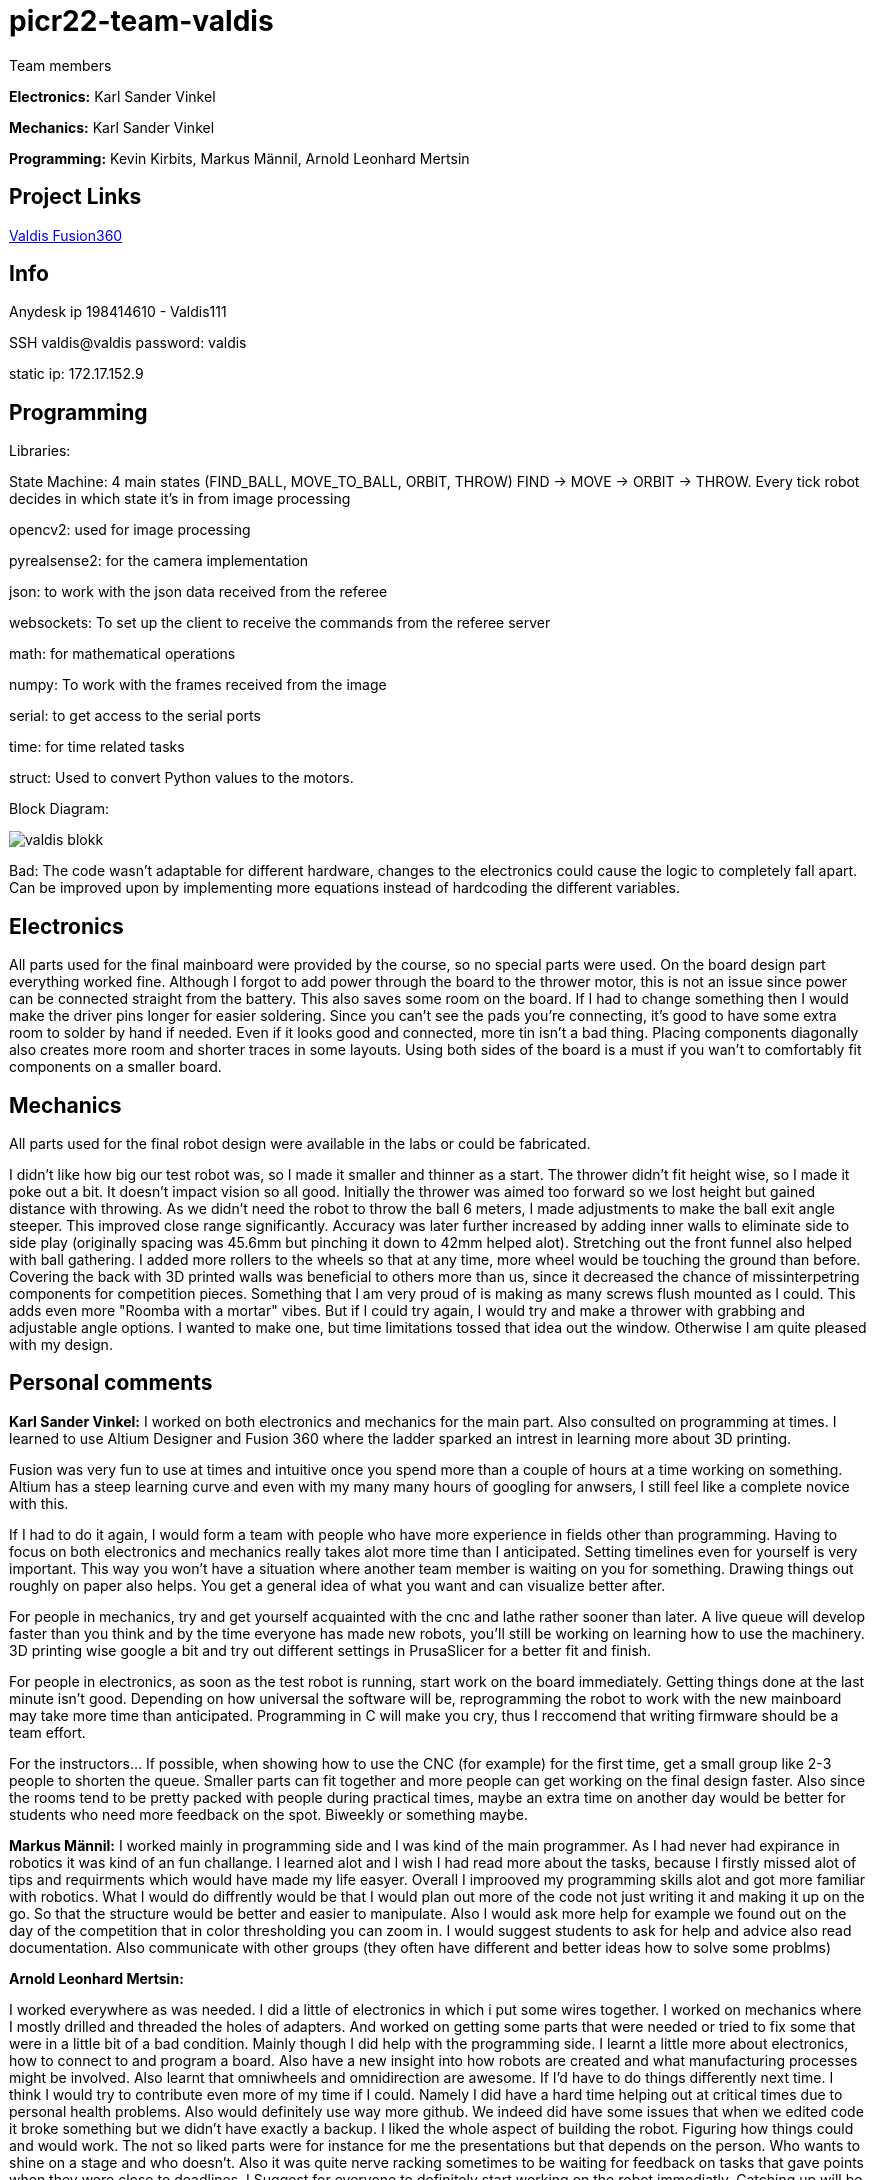 # picr22-team-valdis

Team members

*Electronics:* Karl Sander Vinkel

*Mechanics:* Karl Sander Vinkel

*Programming:* Kevin Kirbits, Markus Männil, Arnold Leonhard Mertsin


== Project Links

https://a360.co/3goN0VZ[Valdis Fusion360]


== Info

Anydesk ip 198414610 - Valdis111

SSH valdis@valdis password: valdis

static ip: 172.17.152.9

== Programming

Libraries: 

State Machine: 4 main states (FIND_BALL, MOVE_TO_BALL, ORBIT, THROW) FIND -> MOVE -> ORBIT -> THROW. Every tick robot decides in which state it's in from image processing

opencv2: used for image processing

pyrealsense2: for the camera implementation

json: to work with the json data received from the referee

websockets: To set up the client to receive the commands from the referee server

math: for mathematical operations

numpy: To work with the frames received from the image

serial: to get access to the serial ports

time: for time related tasks

struct: Used to convert Python values to the motors. 

Block Diagram: 

image::images/valdis_blokk.png[]

Bad: The code wasn't adaptable for different hardware, changes to the  electronics could cause the logic to completely fall apart. Can be improved upon by implementing more equations instead of hardcoding the different variables.

== Electronics

All parts used for the final mainboard were provided by the course, so no special parts were used. On the board design part everything worked fine. Although I forgot to add power through the board to the thrower motor, this is not an issue since power can be connected straight from the battery. This also saves some room on the board. If I had to change something then I would make the driver pins longer for easier soldering. Since you can't see the pads you're connecting, it's good to have some extra room to solder by hand if needed. Even if it looks good and connected, more tin isn't a bad thing. Placing components diagonally also creates more room and shorter traces in some layouts. Using both sides of the board is a must if you wan't to comfortably fit components on a smaller board. 

== Mechanics

All parts used for the final robot design were available in the labs or could be fabricated.

I didn't like how big our test robot was, so I made it smaller and thinner as a start. The thrower didn't fit height wise,
so I made it poke out a bit. It doesn't impact vision so all good. Initially the thrower was aimed too forward so we lost height but gained distance with throwing.
As we didn't need the robot to throw the ball 6 meters, I made adjustments to make the ball exit angle steeper. This improved close range significantly.
Accuracy was later further increased by adding inner walls to eliminate side to side play (originally spacing was 45.6mm but pinching it down to 42mm helped alot). 
Stretching out the front funnel also helped with ball gathering. I added more rollers to the wheels so that at any time, more wheel would be touching the ground than before. Covering the back with 3D printed walls was beneficial to others more than us, since it decreased 
the chance of missinterpetring components for competition pieces. Something that I am very proud of is making as many screws flush mounted as I could. This adds
even more "Roomba with a mortar" vibes. But if I could try again, I would try and make a thrower with grabbing and adjustable angle options. I wanted to make one,
but time limitations tossed that idea out the window. Otherwise I am quite pleased with my design.

== Personal comments

*Karl Sander Vinkel:* I worked on both electronics and mechanics for the main part. Also consulted on programming at times.
I learned to use Altium Designer and Fusion 360 where the ladder sparked an intrest in learning more about 3D printing.

Fusion was very fun to use at times and intuitive once you spend more than a couple of hours at a time working on something.
Altium has a steep learning curve and even with my many many hours of googling for anwsers, I still feel like a complete novice with this.

If I had to do it again, I would form a team with people who have more experience in fields other than programming.
Having to focus on both electronics and mechanics really takes alot more time than I anticipated. Setting timelines even for yourself
is very important. This way you won't have a situation where another team member is waiting on you for something. Drawing things out roughly
on paper also helps. You get a general idea of what you want and can visualize better after. 

For people in mechanics, try and get yourself acquainted with the cnc and lathe rather sooner than later. A live queue will develop faster than you think
and by the time everyone has made new robots, you'll still be working on learning how to use the machinery. 3D printing wise google a bit and try out
different settings in PrusaSlicer for a better fit and finish.

For people in electronics, as soon as the test robot is running, start work on the board immediately. Getting things done at the last minute
isn't good. Depending on how universal the software will be, reprogramming the robot to work with the new mainboard may take more time than
anticipated. Programming in C will make you cry, thus I reccomend that writing firmware should be a team effort.

For the instructors... If possible, when showing how to use the CNC (for example) for the first time, get a small group like 2-3 people to shorten
the queue. Smaller parts can fit together and more people can get working on the final design faster. Also since the rooms tend to be pretty packed
with people during practical times, maybe an extra time on another day would be better for students who need more feedback on the spot. Biweekly or 
something maybe.

*Markus Männil:* I worked mainly in programming side and I was kind of the main programmer. As I had never had expirance in robotics it was kind of an fun challange. I learned alot and I wish I had read more about the tasks, because I firstly missed alot of tips and requirments which would have made my life easyer.
Overall I improoved my programming skills alot and got more familiar with robotics. What I would do diffrently would be that I would plan out more of the code not just writing it and making it up on the go. So that the structure would be better and easier to manipulate. Also I would ask more help for example we found out on the day of the competition that in color thresholding you can zoom in.
I would suggest students to ask for help and advice also read documentation. Also communicate with other groups (they often have different and better ideas how to solve some problms)

*Arnold Leonhard Mertsin:* 

I worked everywhere as was needed. I did a little of electronics in which i put some wires together. I worked on mechanics where I mostly drilled and threaded the holes of adapters. And worked on getting some parts that were needed or tried to fix some that were in a little bit of a bad condition. Mainly though I did help with the programming side. 
I learnt a little more about electronics, how to connect to and program a board. Also have a new insight into how robots are created and what manufacturing processes might be involved. Also learnt that omniwheels and omnidirection are awesome.
If I'd have to do things differently next time. I think I would try to contribute even more of my time if I could. Namely I did have a hard time helping out at critical times due to personal health problems. Also would definitely use way more github. We indeed did have some issues that when we edited code it broke something but we didn't have exactly a backup.
I liked the whole aspect of building the robot. Figuring how things could and would work. The not so liked parts were for instance for me the presentations but that depends on the person. Who wants to shine on a stage and who doesn't. Also it was quite nerve racking sometimes to be waiting for feedback on tasks that gave points when they were close to deadlines.
I Suggest for everyone to definitely start working on the robot immediatly. Catching up will be even more frustrating and stress enducing then it's worth. Also *Definetly* check when the competitio is. Since we started to first work on the robot while considering the competition to be in January but instead it was in December. Be careful with that one.
I quite like the suggestions Karl Sander Vinkel already gave. Some more times to just get some more active feedback would be definitely good. To just get some good feedback while the instructors don't have to juggle trying to teach other students how to use the CNC for example and so on.

*Kevin Kirbits:* I worked mainly on the programming side and assisted a little on the manufacturing side. I learned that a lot of wasted time could be saved by looking at the resources from the previous years teams. 
What I would do differently if given the chance to do it all over again would be to plan my time more effeciently  and I would look more into the electronics part so i would be more well versed in all aspects of the robot. I liked that there was a lot to learn and don't have any criticisms about the idea of the course itself.
For students taking this course I would suggest planning your time accordingly and to be prepeared to spend more time with the robot than you allocated in your head. There are so many things that can go wrong or not work as intended. Something that you thought would be a 10 minute job can turn into a 2 hour endeavour.
For the instructors I would advise to gather more assistants to help especially for semesters when there are more teams participating. Inevitably nearing the deadlines everyone will want to present their work and it is understandable that you cannot reach everyone when there are many teams. 

== Blog

=== Saturday 2022-09-03
*Markus:* Attended bootcamp

=== Sunday 2022-09-04
*Karl:* Started work on testrobot electronics and assisted with initial NUC setup. (3h)

*Virco:* Installed Ubuntu and setup NUC to open without the need of direct input. (2h)

*Markus:* Worked with Virco to help setup NUC to specified requierments. (2h)

=== Tuesday 2022-09-06
*Kevin:* Added VNC connection capability to NUC. MacOS didn't like VSC SSH connection. Will try SSH again on later date. (2h)

*Karl:* Continued soldering electronics. Discovered burnt capacitor on motor board. (2h)

=== Monday 2022-09-12
*Karl:* Finished soldering testrobot electronics and changed out burnt capacitor. Will test motors later this week. (3h)

*Markus:* Continued debugging SSH connection. Static connection settings didn't work (MacOS wasn't the problem). Will attempt to fix later this week. (2h)

=== Tuesday 2022-09-13
*Karl:* Minor fixes to testrobot electronics. Positioned components and wires better. Ran into a problem with Hterm motor testing. Will make second attempt later in the week. (2.5h)
        
*Kevin:* Got a stable remote connection with the added ability to have other members connect to Valids from their homes(if not present). (2.5h)

*Markus:* Worked with Kevin to get remote connection up and running. (2.5h)

=== Sunday 2022-09-18
*Kevin:* Tested different ball detection methods to determine best one (2h)

=== Monday 2022-09-19
*Everyone:* Progress presentation (1.5h)

=== Thursday 2022-09-22
*Karl:* Test robot components tested and all working with external powersupply. Assembled robot. Have to extend battery connector and clean up wires a bit. (2.5h)

=== Monday 2022-09-26
*Karl:* Minor fixes to testrobot. Discovered possible issue with wheel motor encoder (working for now). Remounted camera. Helped with programming. (2.5h)

*Virco:* Discussed thrower design with instructors. Will make adjustments to design for revision. (2h)

*Markus:* Tested different camera settings for ball and court detection. (2.5h)

*Arnold:* Tested different camera settings for ball and court detection. (2h)

=== Wednesday 2022-09-28
*Karl:* Got mainboard-NUC communications working and the testrobot is capable of moving on it's own. Experimented with pyrealsense2 library to implement depth sensor. Worked on PCB schematic. (4h)

*Markus:* Helped set up mainboard communication with NUC. (2h)

=== Thursday 2022-09-29
*Virco:* Finished thrower design and showed to instructors. Waiting to be cut and assembled. (2h)

*Karl:* Worked on schematic and object distance measuring with realsense camera. (4h)

=== Saturday 2022-10-01
*Karl:* Worked on schematic. (1.5h)

=== Monday 2022-10-03
*Markus:* Progress presentation (2h)

=== Wednesday 2022-10-05
*Markus:* Tested moving with serial and struct (2h)

*Arnold:* Tested moving with serial and struct (2h)

=== Monday 2022-10-10
*Mechanics:* Virco left the course. New mechanics are Karl and Kevin.

*Karl:* Worked on schematic. (1.5h)

=== Tuesday 2022-10-11
*Kevin:* Tested remote control integration. Successfully moved robot forward with remote control. Will add more functionality on a later date. (2h)

*Karl:* Worked on schematic. (1h)

=== Friday 2022-10-14
*Kevin:* Added more functionality to moving robot with controller. (2h)

*Markus:* Made game logic diagram to establish tasks to work on. Optimized movement. (2h)

*Arnold:* Made game logic diagram to establish tasks to work on. Optimized movement. (2h)

=== Sunday 2022-10-16
*Kevin:* Added more functionality to moving robot with controller. (2h)

=== Monday 2022-10-17
*Arnold:* Progress presentation. (2h)

*Karl:* Worked on fixing thrower design from feedback. Progress presentation. (3h)

=== Thursday 2022-10-20
*Karl:* Continued work on thrower design. Also started second design with adjustable thrower angle. (5h)

=== Friday 2022-10-28
*Karl:* Finished thrower fabrication and added thrower to robot. Thrower motor needs more grip.  Also helped with ball following algorithm.  (4h)

*Markus:* Worked on robot-ball lineup algorithm. Tested throwing capability. (4h)

*Kevin:* Worked on controller, added mapped a throw button. Helped with ball following algorithm. (4h)

=== Sunday 2022-10-30
*Karl:* Worked on schematic. (3h)

=== Monday 2022-10-31
*Markus:* Tuned color mapping and movement after detection. (1h)

*Karl:* Mapped linear thrower controls and added 2-speed controls for movement with controller. (1h)

=== Tuesday 2022-11-01
*Markus:* Worked on fine tuning movement. (2h)

*Karl:* Worked on two different omniwheel designs, one with 3D printed large rollers and one with small metal rollers. Will discuss which option to further pursue. (2h)

=== Friday 2022-11-04
*Karl:* Finished wheel design revision. Finished motor mount and camera mount (top and bottom plates are about 80% complete for initial design). Will get measurements for batteries and thrower voltage regulator over the weekend. Will also start work on an updated thrower design (current throw angle is a bit too steep). Completed new chassis design to be expected by Monday. Will also work on finishing schematic over the weekend to start work on PCB by next week. Also had idea for fixed battery sockets but won't concentrate on those at this time. (7h)

=== Sunday 2022-11-06
*Kevin and Arnold:* Did adjustments to the orbiting. Valdis will orbit around the ball until the ball is directly in the path of the basket. Once the adequate conditions are met valdis will pick up the ball and shoot. (Next up on the todo is to adjust the throwing angle and motor speed)(Also need to fix the startup ball finding procedure, if the robot sees no ball at initial startup the program will crash). (3h)

=== Monday 2022-11-07
*Karl:* Worked on new chassis and schematic. (3h)
*Markus:* Started building omnimotion. (3h)

=== Tuesday 2022-11-08
*Karl:* Adjusted new thrower design so that ramp walls are closer together. Printed new wheels. Made modifications to thrower motor support piece. (5h)

*Kevin:* Worked on omnimotion. (4h)

*Markus:* Worked on omnimotion. (5h)

=== Wednesday 2022-11-09
*Karl:* Worked on wheels and chassis design. Also did fixes on the schematic(4h)

*Markus:* Worked on ball following orbiting and throwing (8h)

*Kevin:* Worked on ball following orbiting and throwing (6h)

=== Thursday 2022-11-10
*Markus:* Took part in 1st test competition. (4h)

*Kevin:* Took part in 1st test competition. (4h)

=== Sunday 2022-11-13
*Karl:* Worked on schematic. (4h)

=== Monday 2022-11-14
*Karl:* Fixed issues on schematic. (1h)

*Arnold:* Progress presentation. (2h)

=== Friday 2022-11-18
*Karl:* Worked on PCB and chassis (4h)

=== Saturday 2022-11-19
*Karl:* Worked on PCB (3h)

=== Sunday 2022-11-20
*Karl:* Worked on PCB and chassis (4h)

=== Monday 2022-11-21
*Karl:* Worked on chassis design (3h)

=== Wednesday 2022-11-23
*Karl:* Worked on chassis design (3h)

*Markus:* Worked on robot code (4h)

=== Thursday 2022-11-24
*Karl:* Cut out 2/3 motor mounts (2h)

=== Saturday 2022-11-26
*Karl:* Worked on PCB (3h)

=== Sunday 2022-11-27
*Karl:* Worked on PCB (3h)

=== Monday 2022-11-28
*Kevin:* Milled new wheel adapters. (3h)

*Arnold:* Progress presentation. (2h)

=== Wednesday 2022-11-30
*Karl:* Printed rear walls for new robot. (3h)

*Kevin:* Cleaned up new wheel adapters for use. (3h)

*Markus:* Worked on refactoring code. (2h)

=== Thursday 2022-12-01
*Karl:* Worked on PCB (3h)

*Arnold:* Threaded wheel adapters (2h)

=== Saturday 2022-12-02
*Karl:* Worked on PCB (4h)

=== Sunday 2022-12-03
*Karl:* Finished PCB, generated Gerber files for ordering. Made manufacturing files for chassis. (4h)

*Kevin:* Worked on referee application (4h)

*Markus:* Worked on referee application (4h)

*Arnold:* Worked on referee application (4h)

=== Wednesday 2022-12-07
*Karl:* Cut out new chassis components and started assembly proccess (6h)

=== Friday 2022-12-09
*Karl:* Cleaned and assembled new chassis. (5h)

*Markus:* Cleaned and assembled new chassis. (5h)

=== Sunday 2022-12-11
*Karl:* Fitted old electronics into new chassis. (1h)

*Markus:* Started refactoring code for new dimensions. (1h)

=== Tuesday 2022-12-13 
*Markus:* Worked on adabting code on new robot (4h)

=== Wednesday  2022-12-14 
*Markus:* Worked on adabting code on new robot and fiksing minor issues with robot (10h)

== Thurstday 2022-12-15
*Markus* Worked on robot code and subbmitted tasks (6h)

== Friday 2022-12-16
*Markus* Worked on mainboard code (12h)
*Kevin* Worked on mainboard code (12h)  
*Karl* Worked on mainboard code (12h)

== Friday 2022-12-16
*Markus* Worked on mainboard code (12h)
*Kevin* Worked on mainboard code (12h)  
*Karl* Worked on mainboard code (12h)

== Satureday 2022-12-17
*Markus* Competition and hyperparamter fixing for task (10h)
*Kevin* Competition and hyperparamter fixing for task (10h) 

=== Wednesday 2022-12-21
*Arnold:* Worked on installing the mainboard into the robot and debuging some power cable problems (2h)

*Kevin:* Worked on installing the mainboard into the robot and debuging some power cable problems (2h)

=== Thursday 2022-12-22
*Arnold:* Worked on fixing the mainboard's software errors and bugs (4h)

*Kevin:* Worked on fixing the mainboard's software errors and bugs (4h)

=== Friday 2022-12-23
*Arnold:* Worked on more software and debugging bad connection between the mainboard and the IDE (4h)

*Kevin:* Worked on more software and debugging bad connection between the mainboard and the IDE (4h)

=== Wednesday 2022-12-28
*Arnold:* Fixing main code which was affected by the new software changes from the mainboard software (4.5h) 

*Kevin:* Fixing main code which was affected by the new software changes from the mainboard software (4.5h)

=== Thursday 2022-12-29
*Arnold:* Worked on more fixes to the main code (3.5h)

*Kevin:* Worked on more fixes to the main code (3.5h)

